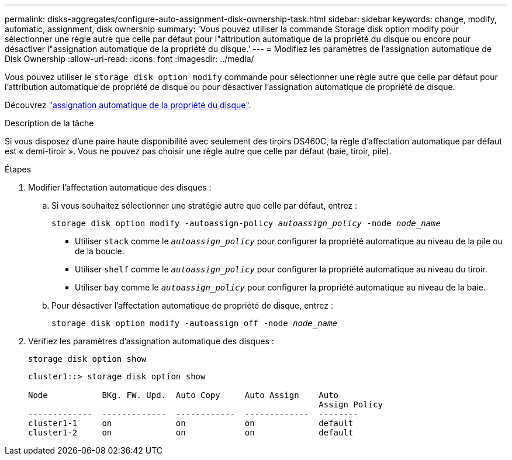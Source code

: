 ---
permalink: disks-aggregates/configure-auto-assignment-disk-ownership-task.html 
sidebar: sidebar 
keywords: change, modify, automatic, assignment, disk ownership 
summary: 'Vous pouvez utiliser la commande Storage disk option modify pour sélectionner une règle autre que celle par défaut pour l"attribution automatique de la propriété du disque ou encore pour désactiver l"assignation automatique de la propriété du disque.' 
---
= Modifiez les paramètres de l'assignation automatique de Disk Ownership
:allow-uri-read: 
:icons: font
:imagesdir: ../media/


[role="lead"]
Vous pouvez utiliser le `storage disk option modify` commande pour sélectionner une règle autre que celle par défaut pour l'attribution automatique de propriété de disque ou pour désactiver l'assignation automatique de propriété de disque.

Découvrez link:disk-autoassignment-policy-concept.html["assignation automatique de la propriété du disque"].

.Description de la tâche
Si vous disposez d'une paire haute disponibilité avec seulement des tiroirs DS460C, la règle d'affectation automatique par défaut est « demi-tiroir ». Vous ne pouvez pas choisir une règle autre que celle par défaut (baie, tiroir, pile).

.Étapes
. Modifier l'affectation automatique des disques :
+
.. Si vous souhaitez sélectionner une stratégie autre que celle par défaut, entrez :
+
`storage disk option modify -autoassign-policy _autoassign_policy_ -node _node_name_`

+
*** Utiliser `stack` comme le `_autoassign_policy_` pour configurer la propriété automatique au niveau de la pile ou de la boucle.
*** Utiliser `shelf` comme le `_autoassign_policy_` pour configurer la propriété automatique au niveau du tiroir.
*** Utiliser `bay` comme le `_autoassign_policy_` pour configurer la propriété automatique au niveau de la baie.


.. Pour désactiver l'affectation automatique de propriété de disque, entrez :
+
`storage disk option modify -autoassign off -node _node_name_`



. Vérifiez les paramètres d'assignation automatique des disques :
+
`storage disk option show`

+
[listing]
----
cluster1::> storage disk option show

Node           BKg. FW. Upd.  Auto Copy     Auto Assign    Auto
                                                           Assign Policy
-------------  -------------  ------------  -------------  --------
cluster1-1     on             on            on             default
cluster1-2     on             on            on             default
----


